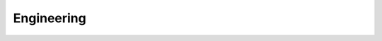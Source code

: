 Engineering
===========

.. csv-table:: 2025
   :widths: auto
   :header-rows: 1
   :class: publication-table
   :file: data/engineering-2025.csv
   
.. csv-table:: 2024
   :widths: auto
   :header-rows: 1
   :class: publication-table
   :file: data/engineering-2024.csv
   
.. csv-table:: 2023
    :widths: auto
    :header-rows: 1
    :class: publication-table
    :file: data/engineering-2023.csv
	  
.. csv-table:: 2022
   :widths: auto
   :header-rows: 1
   :class: publication-table
   :file: data/engineering-2022.csv

.. csv-table:: 2021
   :widths: auto
   :header-rows: 1
   :class: publication-table
   :file: data/engineering-2021.csv

.. csv-table:: 2020
   :widths: auto
   :header-rows: 1
   :class: publication-table
   :file: data/engineering-2020.csv


.. csv-table:: 2018
   :widths: auto
   :header-rows: 1
   :class: publication-table
   :file: data/engineering-2018.csv

.. csv-table:: Pre 2018
   :widths: auto
   :header-rows: 1
   :class: publication-table
   :file: data/engineering-pre2018.csv

